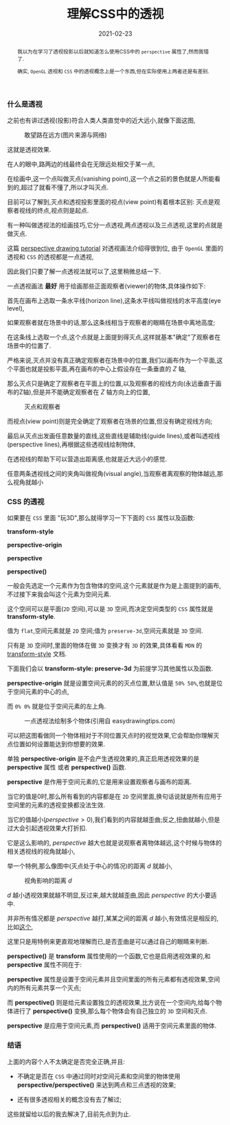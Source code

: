 #+title: 理解CSS中的透视
#+date: 2021-02-23
#+index: 理解CSS中的透视
#+tags: Web
#+begin_abstract
我以为在学习了透视投影以后就知道怎么使用CSS中的 =perspective= 属性了,然而我错了.

确实, =OpenGL= 透视和 =CSS= 中的透视概念上是一个东西,但在实际使用上两者还是有差别.
#+end_abstract

*** 什么是透视

    之前也有讲过透视(投影)符合人类人类直觉中的近大远小,就像下面这图,

    #+CAPTION: 敢望路在远方(图片来源与网络)
    [[../../../files/road.jpg]]

    这就是透视效果.

    在人的眼中,路两边的线最终会在无限远处相交于某一点,

    在绘画中,这一个点叫做灭点(vanishing point),这一个点之前的景色就是人所能看到的,超过了就看不懂了,所以才叫灭点.

    目前可以了解到,灭点和透视投影里面的视点(view point)有着根本区别: 灭点是观察者视线的终点,视点则是起点.

    有一种叫做透视法的绘画技巧,它分一点透视,两点透视以及三点透视,这里的点就是做灭点.

    这篇 [[https://www.easydrawingtips.com/perspective-drawing-tutorial/][perspective drawing tutorial]] 对透视画法介绍得很到位, 由于 =OpenGL= 里面的透视和 =CSS= 的透视都是一点透视,

    因此我们只要了解一点透视法就可以了,这里稍微总结一下.

    一点透视画法 *最好* 用于绘画那些正面观察者(viewer)的物体,具体操作如下:

    首先在画布上选取一条水平线(horizon line),这条水平线叫做视线的水平高度(eye level),

    如果观察者就在场景中的话,那么这条线相当于观察者的眼睛在场景中离地高度;

    在这条线上选取一个点,这个点就是上面提到得灭点,这样就基本"确定"了观察者在场景中的位置了.

    严格来说,灭点并没有真正确定观察者在场景中的位置,我们以画布作为一个平面,这个平面也就是投影平面,再在画布的中心上假设存在一条垂直的 $Z$ 轴,

    那么灭点只是确定了观察者在平面上的位置,以及观察者的视线方向(永远垂直于画布的Z轴),但是并不能确定观察者在 $Z$ 轴方向上的位置,

    #+CAPTION: 灭点和观察者
    [[../../../files/vanishing-point-and-viewer.jpg]]

    而视点(view point)则是完全确定了观察者在场景的位置,但没有确定视线方向;

    最后从灭点出发画任意数量的直线,这些直线是辅助线(guide lines),或者叫透视线(perspective lines),再根据这些透视线绘制物体,

    在透视线的帮助下可以营造出距离感,也就是近大远小的感觉.

    任意两条透视线之间的夹角叫做视角(visual angle),当观察者离观察的物体越远,那么视角就越小


*** CSS 的透视

    如果要在 =CSS= 里面 "玩3D",那么就得学习一下下面的 =CSS= 属性以及函数:

    *transform-style*

    *perspective-origin*

    *perspective*

    *perspective()*

    一般会先选定一个元素作为包含物体的空间,这个元素就是作为是上面提到的画布,不过接下来我会叫这个元素为空间元素.

    这个空间可以是平面(=2D= 空间),可以是 =3D= 空间,而决定空间类型的 =CSS= 属性就是 *transform-style*.

    值为 =flat=,空间元素就是 =2D= 空间;值为 =preserve-3d=,空间元素就是 =3D= 空间.

    只有是 =3D= 空间时,里面的物体在做 =3D= 变换才有 =3D= 的效果,具体看看 =MDN= 的 [[https://developer.mozilla.org/en-US/docs/Web/CSS/transform-style][transform-style]] 文档.

    下面我们会以 *transform-style: preserve-3d* 为前提学习其他属性以及函数.

    *perspective-origin* 就是设置空间元素的的灭点位置,默认值是 =50% 50%=,也就是位于空间元素的中心的点,

    而 =0% 0%= 就是位于空间元素的左上角.

    #+CAPTION: 一点透视法绘制多个物体(引用自 easydrawingtips.com)
    [[../../../files/one_point_perspective_drawing_multiple_objects.png]]

    可以把这图看做同一个物体相对于不同位置灭点时的视觉效果,它会帮助你理解灭点位置如何设置能达到你想要的效果.

    单独 *perspective-origin* 是不会产生透视效果的,真正启用透视效果的是 *perspective* 属性 或者 *perspective()* 函数.

    *perspective* 是作用于空间元素的,它是用来设置观察者与画布的距离.

    当它的值是0时,那么所有看到的内容都是在 =2D= 空间里面,换句话说就是所有应用于空间里的元素的透视变换都没法生效.

    当它的值越小($perspective \gt 0$),我们看到的内容就越歪曲;反之,扭曲就越小,但是过大会引起透视效果大打折扣.

    它是这么影响的, $perspective$ 越大也就是说观察者离物体越远,这个时候与物体的相关透视线的视角就越小,

    举一个特例,那么像图中(灭点处于中心的情况)的距离 $d$ 就越小,

    #+CAPTION: 视角影响的距离 $d$
    [[../../../files/perspective-angle.png]]

    $d$ 越小透视效果就越不明显,反过来,越大就越歪曲,因此 $perspective$ 的大小要适中.

    并非所有情况都是 $perspective$ 越打,某某之间的距离 $d$ 越小,有效情况是相反的,比如[[https://yari-demos.prod.mdn.mozit.cloud/en-US/docs/Web/CSS/transform-function/perspective()/_samples_/Examples][这个]],

    这里只是用特例来更直观地理解而已,是否歪曲是可以通过自己的眼睛来判断.

    *perspective()* 是 *transform* 属性使用的一个函数,它也是启用透视效果的,和 *perspective* 属性不同在于:

    *perspective* 属性是设置于空间元素并且空间里面的所有元素都有透视效果,空间内的所有元素共享一个灭点;

    而 *perspective()* 则是给元素设置独立的透视效果,比方说在一个空间内,给每个物体进行了 *perspective()* 变换,那么每个物体会有自己独立的 =3D= 空间和灭点.

    *perspective* 是应用于空间元素,而 *perspective()* 适用于空间元素里面的物体.

*** 结语

    上面的内容个人不太确定是否完全正确,并且:

    - 不确定是否在 =CSS= 中通过同时对空间元素和空间里的物体使用 *perspective/perspective()* 来达到两点和三点透视的效果;

    - 还有很多透视相关的概念没有去了解过;


    这些就留给以后的我去解决了,目前先点到为止.
      



